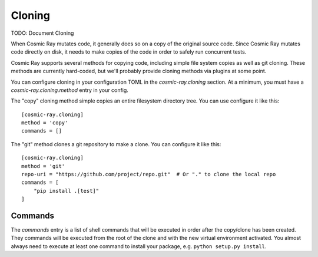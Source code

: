 =======
Cloning
=======

TODO: Document Cloning

When Cosmic Ray mutates code, it generally does so on a copy of the original
source code. Since Cosmic Ray mutates code directly on disk, it needs to make
copies of the code in order to safely run concurrent tests.

Cosmic Ray supports several methods for copying code, including simple file system copies
as well as git cloning. These methods are currently hard-coded, but we'll probably provide cloning
methods via plugins at some point.

You can configure cloning in your configuration TOML in the
`cosmic-ray.cloning` section. At a minimum, you must have a
`cosmic-ray.cloning.method` entry in your config.

The "copy" cloning method simple copies an entire filesystem directory tree. You can use configure it like
this::

    [cosmic-ray.cloning]
    method = 'copy'
    commands = []

The "git" method clones a git repository to make a clone. You can configure it like this::

    [cosmic-ray.cloning]
    method = 'git'
    repo-uri = "https://github.com/project/repo.git"  # Or "." to clone the local repo
    commands = [
        "pip install .[test]"
    ]

Commands
========

The `commands` entry is a list of shell commands that will be executed in order
after the copy/clone has been created. They commands will be executed from the
root of the clone and with the new virtual environment activated. You almost
always need to execute at least one command to install your package, e.g.
``python setup.py install``.
